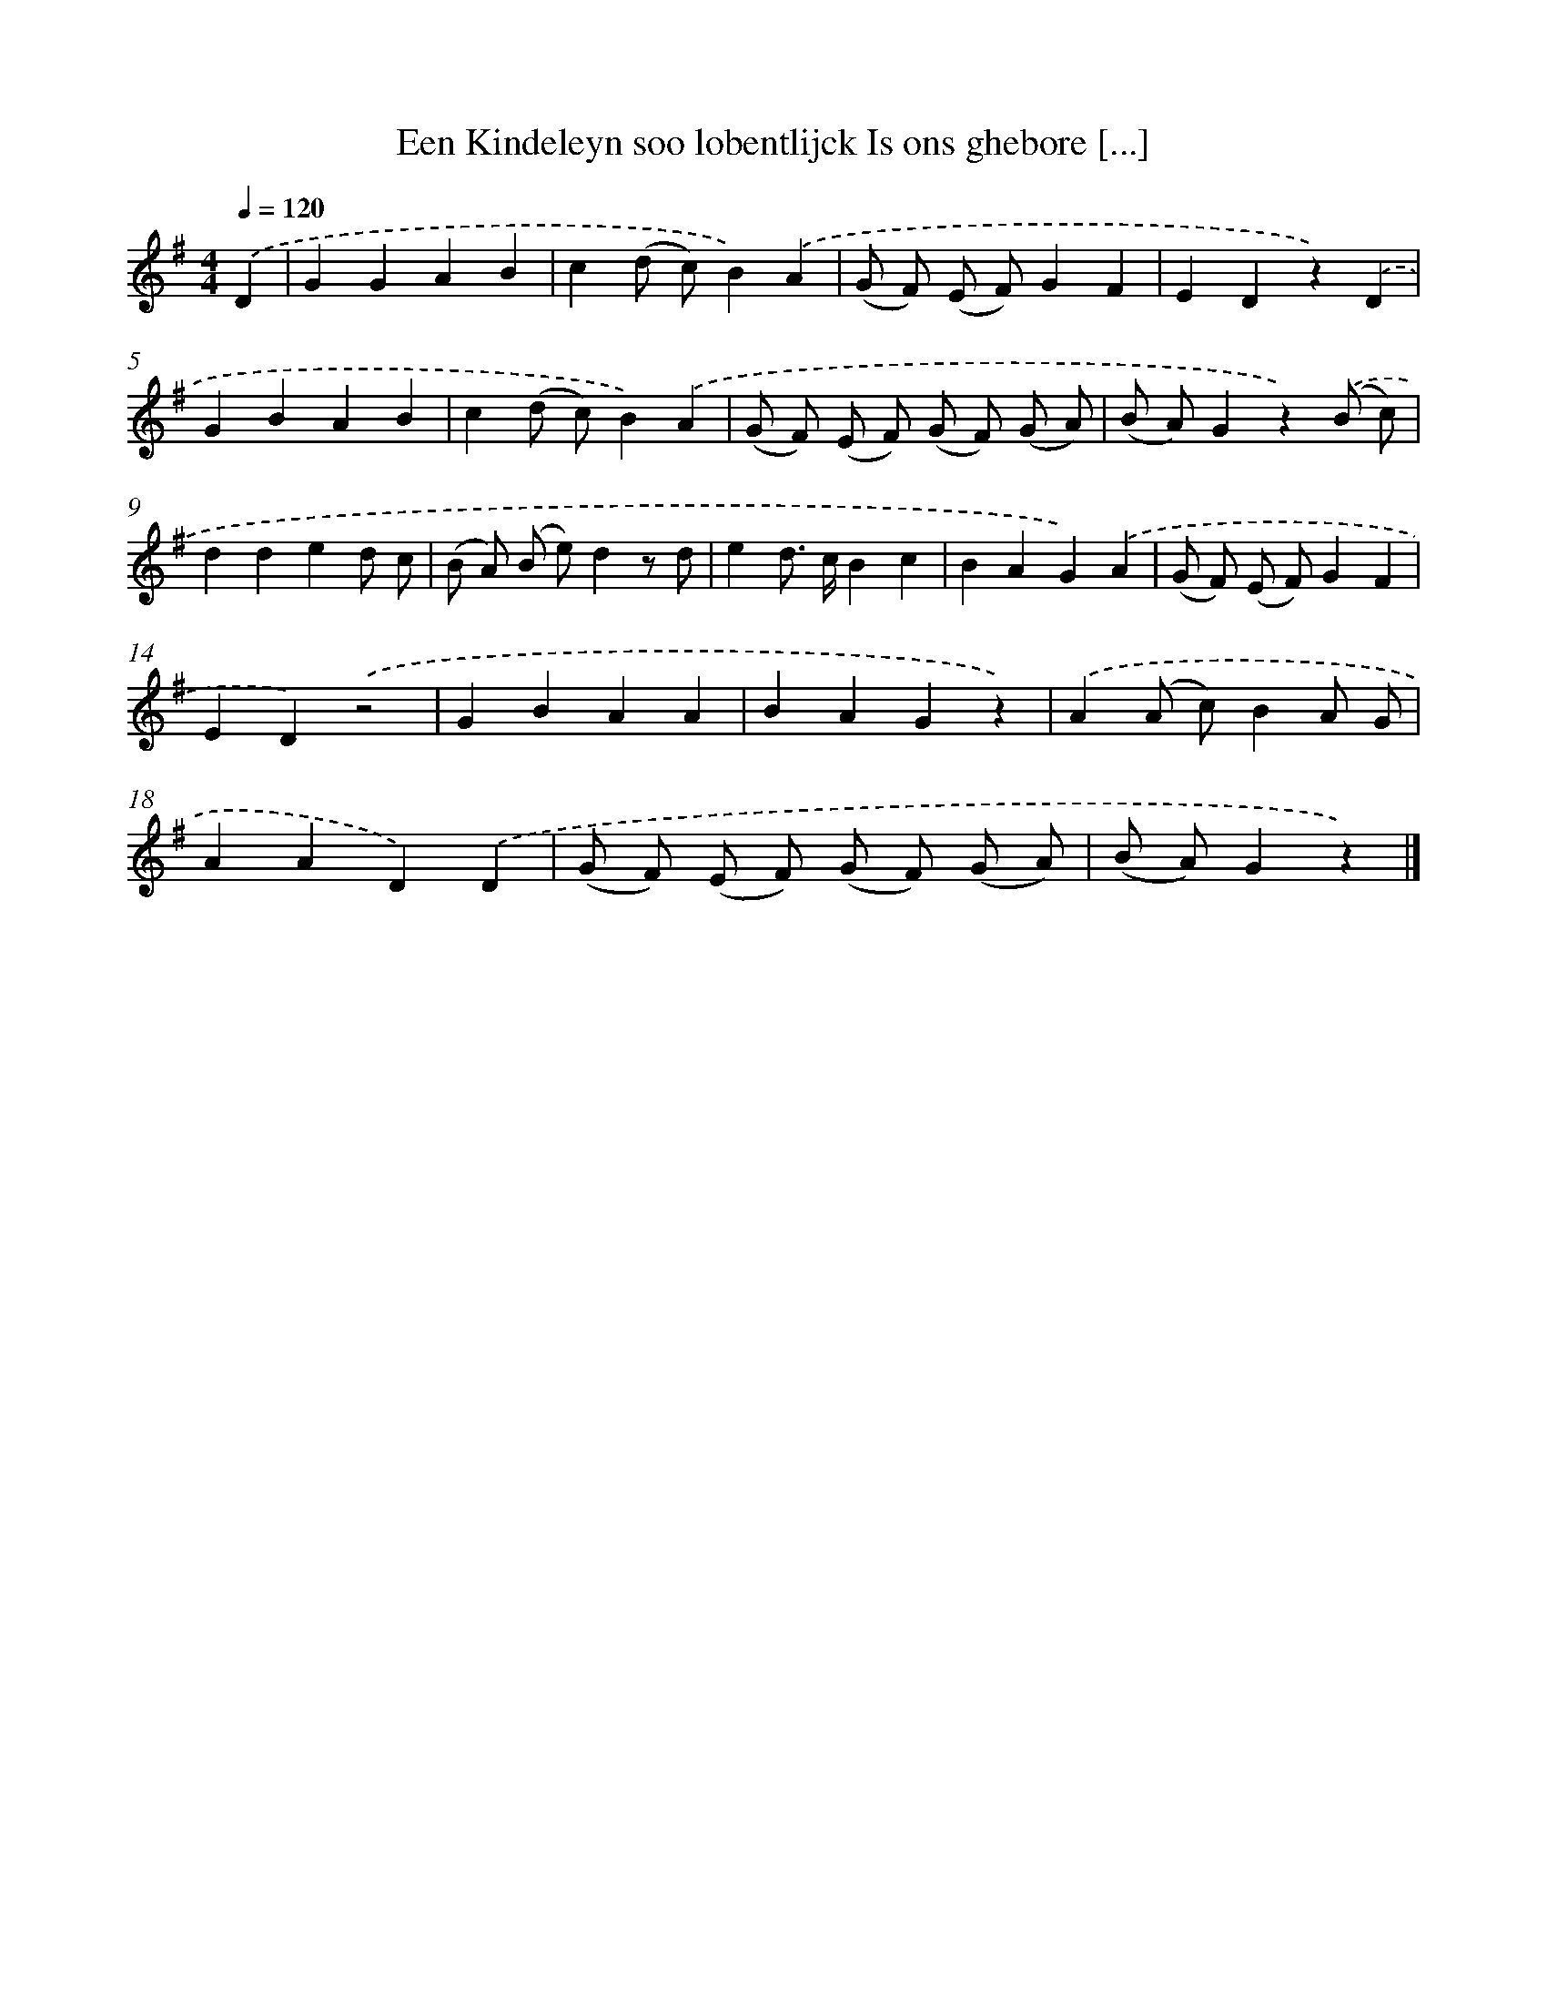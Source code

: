 X: 10836
T: Een Kindeleyn soo lobentlijck Is ons ghebore [...]
%%abc-version 2.0
%%abcx-abcm2ps-target-version 5.9.1 (29 Sep 2008)
%%abc-creator hum2abc beta
%%abcx-conversion-date 2018/11/01 14:37:09
%%humdrum-veritas 3272639876
%%humdrum-veritas-data 1406162023
%%continueall 1
%%barnumbers 0
L: 1/4
M: 4/4
Q: 1/4=120
K: G clef=treble
.('D [I:setbarnb 1]|
GGAB |
c(d/ c/)B).('A |
(G/ F/) (E/ F/)GF |
EDz).('D |
GBAB |
c(d/ c/)B).('A |
(G/ F/) (E/ F/) (G/ F/) (G/ A/) |
(B/ A/)Gz).('(B/ c/) |
dded/ c/ |
(B/ A/) (B/ e/)dz/ d/ |
ed/> c/Bc |
BAG).('A |
(G/ F/) (E/ F/)GF |
ED).('z2 |
GBAA |
BAGz) |
.('A(A/ c/)BA/ G/ |
AAD).('D |
(G/ F/) (E/ F/) (G/ F/) (G/ A/) |
(B/ A/)Gz) |]
